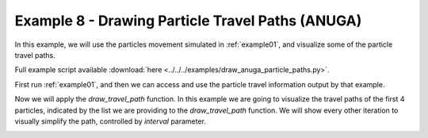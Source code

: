 .. _example08:

Example 8 - Drawing Particle Travel Paths (ANUGA)
=================================================

In this example, we will use the particles movement simulated in :ref:`example01`, and visualize some of the particle travel paths.

Full example script available :download:`here <../../../examples/draw_anuga_particle_paths.py>`.

First run :ref:`example01`, and then we can access and use the particle travel information output by that example.

.. doctest::

   >>> import numpy as np
   >>> import os
   >>> import json
   >>> from dorado.routines import draw_travel_path
   >>> data = np.load('ex_anuga_data.npz')
   >>> depth = data['depth']
   >>> all_walk_data = json.load(open('steady_anuga_example'+os.sep+'data'+os.sep+'data.txt'))

Now we will apply the `draw_travel_path` function. In this example we are going to visualize the travel paths of the first 4 particles, indicated by the list we are providing to the `draw_travel_path` function. We will show every other iteration to visually simplify the path, controlled by `interval` parameter.

.. doctest::

   >>> draw_travel_path(depth, all_walk_data, [0, 1, 2, 3],
   >>>                  'steady_anuga_example'+os.sep+'figs'+os.sep+'travel_paths.png',
   >>>                  interval=2, plot_legend=True)

.. image:: images/example08/travel_paths.png
